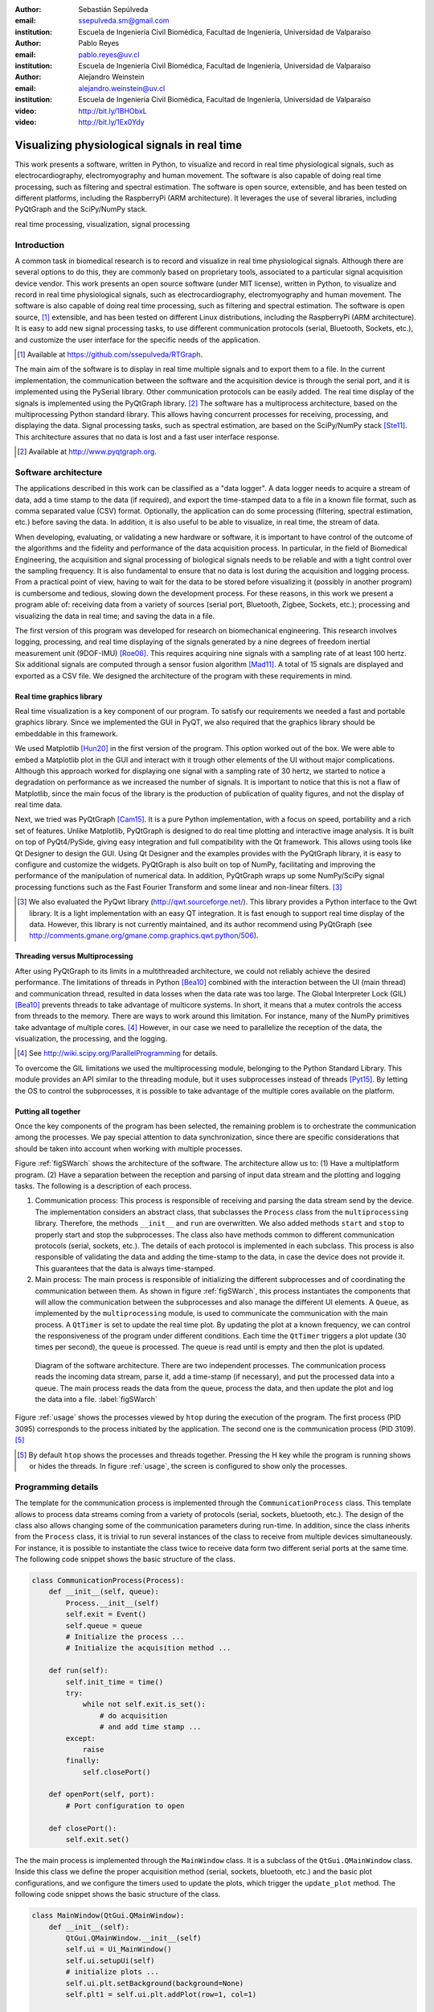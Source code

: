 :author: Sebastián Sepúlveda
:email: ssepulveda.sm@gmail.com
:institution: Escuela de Ingeniería Civil Biomédica, Facultad de Ingeniería, Universidad de Valparaíso

:author: Pablo Reyes
:email: pablo.reyes@uv.cl
:institution: Escuela de Ingeniería Civil Biomédica, Facultad de Ingeniería, Universidad de Valparaíso

:author: Alejandro Weinstein
:email: alejandro.weinstein@uv.cl
:institution: Escuela de Ingeniería Civil Biomédica, Facultad de Ingeniería, Universidad de Valparaíso

:video: http://bit.ly/1BHObxL
:video: http://bit.ly/1Ex0Ydy

------------------------------------------------
Visualizing physiological signals in real time
------------------------------------------------

.. class:: abstract

This work presents a software, written in Python, to visualize and record in real time physiological signals, such as electrocardiography,  electromyography and human movement. The software is also capable of doing real time processing, such as filtering and spectral estimation. The software is open source, extensible, and has been tested on different platforms, including the RaspberryPi (ARM architecture). It leverages the use of several libraries, including PyQtGraph and the SciPy/NumPy stack.

.. class:: keywords

   real time processing, visualization, signal processing

Introduction
------------

A common task in biomedical research is to record and visualize in real time physiological signals. Although there are several options to do this, they are commonly based on  proprietary tools, associated to a particular signal acquisition device vendor. This work presents an open source software (under MIT license), written in Python, to visualize and record in real time physiological signals, such as electrocardiography, electromyography and human movement. The software is also capable of doing real time processing, such as filtering and spectral estimation. The software is open source, [#]_  extensible, and  has been tested on different Linux distributions, including the RaspberryPi (ARM architecture). It is easy to add new signal processing tasks, to use different communication protocols (serial, Bluetooth, Sockets, etc.), and customize the user interface for the specific needs of the application.

.. [#] Available at https://github.com/ssepulveda/RTGraph.

The main aim of the software is to display in real time multiple signals and to export them to a file. In the current implementation, the communication between the software and the acquisition device is through the serial port, and it is implemented using the PySerial library. Other communication protocols can be easily added. The real time display of the signals is implemented using the PyQtGraph library. [#]_ The software has a multiprocess architecture, based on the multiprocessing Python standard library. This allows having concurrent processes for receiving, processing, and displaying the data. Signal processing tasks, such as spectral estimation, are based on the SciPy/NumPy stack [Ste11]_. This architecture assures that no data is lost and a fast user interface response.

.. [#] Available at http://www.pyqtgraph.org.


Software architecture
---------------------

The applications described in this work can be classified as a "data logger". A data logger needs to acquire a stream of data, add a time stamp to the data (if required), and export the time-stamped data to a file in a known file format, such as comma separated value (CSV) format. Optionally, the application can do some processing (filtering, spectral estimation, etc.) before saving the data. In addition, it is also useful to be able to visualize, in real time, the stream of data.

When developing, evaluating, or validating a new hardware or software, it is important to have  control of the outcome of the algorithms and the fidelity and performance of the data acquisition process. In particular, in the field of Biomedical Engineering, the acquisition and signal processing of biological signals needs to be reliable and with a tight control over the sampling frequency. It is also fundamental to ensure that no data is lost during the acquisition and logging process. From a practical point of view, having to wait for the data to be stored before visualizing it (possibly in another program) is cumbersome and tedious, slowing down the development process. For these reasons, in this work we present a program able of: receiving data from a variety of sources (serial port, Bluetooth, Zigbee, Sockets, etc.); processing and visualizing the data in real time; and saving the data in a file.

The first version of this program was developed for research on biomechanical engineering. This research involves logging, processing, and real time displaying of the signals generated by a nine degrees of freedom inertial measurement unit (9DOF-IMU) [Roe06]_. This requires acquiring nine signals with a sampling rate of at least 100 hertz. Six additional signals are computed through a sensor fusion algorithm [Mad11]_. A total of 15 signals are displayed and exported as a CSV file. We designed the architecture of the program with these requirements in mind.


Real time graphics library
==========================

Real time visualization is a key component of our program. To satisfy our requirements we needed a fast and portable graphics library. Since we implemented the GUI in PyQT, we also required that the graphics library should be embeddable in this framework.

We used Matplotlib [Hun20]_ in the first version of the program. This option worked out of the box. We were able to embed a Matplotlib plot in the GUI and interact with it trough other elements of the UI without major complications. Although this approach worked for displaying one signal with a sampling rate of 30 hertz, we started to notice a degradation on performance as we increased the number of signals. It is important to notice that this is not a flaw of Matplotlib, since the main focus of the library is the production of publication of quality figures, and not the display of real time data.

Next, we tried was PyQtGraph [Cam15]_. It is a pure Python implementation, with a focus on speed, portability and a rich set of features. Unlike Matplotlib, PyQtGraph is designed to do real time plotting and interactive image analysis. It is built on top of PyQt4/PySide, giving easy integration and full compatibility with the Qt framework. This allows using tools like Qt Designer to design the GUI. Using Qt Designer and the examples provides with the PyQtGraph library, it is easy to configure and customize the widgets. PyQtGraph is also built on top of NumPy, facilitating and improving the performance of the manipulation of numerical data. In addition, PyQtGraph wraps up some NumPy/SciPy signal processing functions such as the Fast Fourier Transform and some linear and non-linear filters. [#]_

.. [#] We also evaluated the PyQwt library (http://qwt.sourceforge.net/). This library provides a Python interface to the Qwt library. It is a light implementation with an easy QT integration. It is fast enough to support real time display of the data. However, this library is not currently maintained, and its author recommend using PyQtGraph (see http://comments.gmane.org/gmane.comp.graphics.qwt.python/506).


Threading versus Multiprocessing
================================

After using PyQtGraph to its limits in a multithreaded architecture, we could not reliably achieve the desired performance. The limitations of threads in Python [Bea10]_ combined with the interaction between the UI (main thread) and communication thread, resulted in data losses when the data rate was too large. The Global Interpreter Lock (GIL) [Bea10]_ prevents threads to take advantage of multicore systems. In short, it means that a mutex controls the access from threads to the memory. There are ways to work around this limitation. For instance, many of the NumPy primitives take advantage of multiple cores. [#]_ However, in our case we need to parallelize the reception of the data, the visualization, the processing, and the logging.

.. [#] See http://wiki.scipy.org/ParallelProgramming for details.

To overcome the GIL limitations we used the multiprocessing module, belonging to the Python Standard Library. This module provides an API similar to the threading module, but it uses subprocesses instead of threads [Pyt15]_. By letting the OS to control the subprocesses, it is possible to take advantage of the multiple cores available on the platform.

Putting all together
====================

Once the key components of the program has been selected, the remaining problem is to orchestrate the communication among the processes. We pay special attention to data synchronization, since there are specific considerations that should be taken into account when working with multiple processes.

Figure :ref:`figSWarch` shows the architecture of the software. The architecture allow us to: (1) Have a multiplatform program. (2) Have a separation between the reception and parsing of input data stream and the plotting and logging tasks. The following is a description of each process.

1. Communication process: This process is responsible of receiving and parsing the data stream send by the device. The implementation considers an abstract class, that subclasses the ``Process`` class from the ``multiprocessing`` library. Therefore, the methods  ``__init__`` and ``run`` are overwritten. We also added methods ``start`` and ``stop`` to properly start and stop the subprocesses. The class also have methods common to different communication protocols (serial, sockets, etc.). The details of each protocol is implemented in each subclass. This process is also responsible of validating the data and adding the time-stamp to the data, in case the device does not provide it. This guarantees that the data is always time-stamped.

2. Main process: The main process is responsible of initializing the different subprocesses and of coordinating the communication between them. As shown in figure :ref:`figSWarch`, this process instantiates the components that will allow the communication between the subprocesses and also manage the different UI elements. A ``Queue``, as implemented by the ``multiprocessing`` module, is used to communicate the communication with the main process. A ``QtTimer`` is set to update the real time plot. By updating the plot at a known frequency, we can control the responsiveness of the program under different conditions. Each time the ``QtTimer`` triggers a plot update (30 times per second), the ``queue`` is processed. The queue is read until is empty and then the plot is updated.

.. figure:: sw_architecture.pdf

   Diagram of the software architecture. There are two independent processes. The communication process reads the incoming data stream, parse it, add a time-stamp (if necessary), and put the processed data into a queue. The main process reads the data from the queue, process the data, and then update the plot and log the data into a file. :label:`figSWarch`

Figure :ref:`usage` shows the processes viewed by ``htop`` during the execution of the program. The first process (PID 3095) corresponds to the process initiated by the application. The second one is the communication process (PID 3109). [#]_

.. [#] By default ``htop`` shows the processes and threads together. Pressing the H key while the program is running shows or hides the threads. In figure :ref:`usage`, the screen is configured to show only the processes.


Programming details
-------------------

The template for the communication process is implemented through the ``CommunicationProcess`` class. This template allows to process data streams coming from a variety of protocols (serial, sockets, bluetooth, etc.). The design of the class  also allows changing some of the communication parameters during run-time. In addition, since the class inherits from the ``Process`` class, it is trivial to run several instances of the class to receive from multiple devices simultaneously. For instance, it is possible to instantiate the class twice to receive data form two different serial ports at the same time. The following code snippet shows the basic structure of the class. 

.. code-block:: python

	class CommunicationProcess(Process):
	    def __init__(self, queue):
	        Process.__init__(self)
                self.exit = Event()
                self.queue = queue
                # Initialize the process ...
                # Initialize the acquisition method ...

            def run(self):
                self.init_time = time()
                try:
                    while not self.exit.is_set():
                        # do acquisition
                        # and add time stamp ...
                except:
                    raise
                finally:
                    self.closePort()

            def openPort(self, port):
                # Port configuration to open

            def closePort():
                self.exit.set()

The the main process is implemented through the ``MainWindow`` class. It is a subclass of the ``QtGui.QMainWindow`` class. Inside this class we define the proper acquisition method (serial, sockets, bluetooth, etc.) and the basic plot configurations, and we configure the timers used to update the plots, which  trigger the ``update_plot`` method. The following code snippet shows the basic structure of the class. 

.. code-block:: python

    class MainWindow(QtGui.QMainWindow):
        def __init__(self):
            QtGui.QMainWindow.__init__(self)
            self.ui = Ui_MainWindow()
            self.ui.setupUi(self)
            # initialize plots ...
            self.ui.plt.setBackground(background=None)
            self.plt1 = self.ui.plt.addPlot(row=1, col=1)

            # initialize variables ...
            # initialize timers ...
            QtCore.QObject.connect(self.timer_plot_update,
                                   ...)

        def start(self):
            self.data = CommunicationProcess(self.queue)
            self.data.openPort(...)

            self.timer_plot_update.start(...)
            self.timer_freq_update.start(...)

        def update_plot(self):
            while self.queue.qsize() != 0:
                data = self.queue.get(True, 1)

            # draw new data ...
            self.plt1.clear()
            self.plt1.plot(...)

        def stop(self):
            self.data.closePort()
            self.data.join()
            self.timer_plot_update.stop()

.. figure:: usage.png

   Screenshot of ``htop`` showing the processes associated to the program. The first process (PID 3095) corresponds to the process initiated by the application. The second one is the communication process (PID 3109).  :label:`usage`

Results
-------

We have used the software presented in this work with a data stream from the serial port corresponding to one signal with a sampling frequency of 2 kilohertz. We have also used it with a data stream from a TPC/IP socket corresponding to 20 signals with a sampling frequency of 500 hertz.

In a biomechanical study we used our program to evaluate a prototype of a wearable device used to estimate muscle fatigue through the EMG signal. The software was customized to acquire and record these data. We also incorporated some steps of a fatigue estimation algorithm [Dim03]_ to the processing pipeline. We found that having real time feedback of the signal simplified  the procedure to position the wearable device correctly, drastically reducing the amount of time required by the experiments. Figure :ref:`emg` shows a screenshot of the program while acquiring an EMG signal using a wearable device to study muscle fatigue. The figure shows an EMG signal (first panel), a real time estimation of the fatigue level (second panel) based on the acquired EMG signal, and three acceleration signals (third panel). See the following links for a video of the software being used to acquire these signals: http://bit.ly/1BHObxL, http://bit.ly/1Ex0Ydy.

.. figure:: emg.png
    
    Screenshot of the software customized and modified to display 3 signals: an EMG signal (first panel), an estimation of the fatigue level (second panel) based on the acquired EMG signal, and three acceleration signals (third panel). :label:`emg`

An important feature of our program is the easiness to customize it to a specific application. For instance, the software is being used to acquire a set of pressure signals from a device (as seen in figure :ref:`device`) used to monitor nutrition disorders in premature infants. The customization included: (1) modifying the software to acquire two pressure signals using bluetooth; and (2) to perform some specific signal processing before the visualization. In this example it is important to emphasize that the changes to the program were made by a researcher different than the main developer of our program. We claim that this is possible because our program is written in Python. This makes it easier to understand and modify the code with respect to a program written in a lower level language.

The software presented in this work has been tested with different devices, communication protocols, platforms and operating systems (OSs). The initial development was done and tested on the platforms x86, x64 and ARM (RaspberryPy) running Linux. However, this version of the software did not worked as expected on OS X and Windows, due to some restrictions of the multiprocessing library in these OSs. Despite the fact that OS X is a Unix-like OS, there are some multiprocessing methods not implemented in the multiprocessing library. In particular, the method ``qsize``, used to get the approximated size of the queue, is not implemented in OS X. The lack of the ``os.fork()`` call in Windows add some extra limitation when running a program on this OS. Since in this case a child process can not access the parent resources, it is necessary that subclasses of the ``Process`` class must be picklable. Although the documentation of the library contains some suggestions to overcome this restrictions, currently we are not able to run our program on Windows.

.. figure:: device.jpg
    
    Photo of the prototype device used in the study. An Arduino development platform is used to acquire the signals (two pressure measurement). These signals are acquired by a computer running a modified version of our software. :label:`device`


Conclusions
-----------

In this work we presented a program developed to record, process and visualize physiological signals in real time. Although many people consider Python as a "slow" language, this work shows that it is possible to use Python to write applications able to work in real time. At the same time, the clarity and simplicity of Python allowed us to end up with a program that it is easy to modify and extend, even by people who is not familiar with the base code.

We also believe that our solution is a contribution to the open source and Do It Yourself (DIY) communities. Typically, programs to receive and manipulate data in real time are developed using proprietary tools such as LabView or MATLAB. The cost of these tools prevent users of these communities to have access to solutions like the described in this work. As we showed in the result section, in many cases we have used the program with an Arduino acting as an acquisition device. This is a common situation, and we believe that our program can be extended to be used in other fields in need of similar tools.

In the future our first priority is to make our program work in platforms running OS X and Windows. We are currently investigating how to overcome the restriction imposed by the multiprocessing platform on these OSs. Next, we will focus on improving the UI. In particular, we will add the option to change the software behavior, in terms of plot and processing parameters, on the fly, instead of requiring a change in the source code. Finally, we will refactor the architecture of the program to improve the performance, so we can handle higher data rates. In this respect, the main change we plan to do is to move the signal processing computation to another process, leveraging the existence of multi-core machines.


Acknowledgments
---------------

This research was partially supported by the Advanced Center for Electrical and
Electronic Engineering, Basal Project FB0008, Conicyt.

References
----------

.. [Bea10] D. Beazley. *Understanding the python GIL*,
           In PyCON Python Conference. Atlanta, Georgia, 2010.

.. [Cam15] L. Campagnola. *PyQtGraph. Scientific Graphics and GUI Library for Python*,
           http://www.pyqtgraph.org/

.. [Dim03] N. Dimitrova  and G. Dimitrov. *Interpretation of EMG changes with fatigue: facts, pitfalls, and fallacies.*
        Journal of Electromyography and Kinesiology 13.1 (2003): 13-36.

.. [Hun20] J. D. Hunter. *Matplotlib: A 2D graphics environment*,
           Computing In Science & Engineering, 9(3):90-95, IEEE COMPUTER SOC, 2007.

.. [Mad11] S. Madgwick, Andrew JL Harrison, and Ravi Vaidyanathan. *Estimation of IMU and MARG orientation using a gradient descent algorithm.*,
           Rehabilitation Robotics (ICORR), 2011 IEEE International Conference on. IEEE, 2011.

.. [Pyt15] Python Software Foundation, *16.6 multiprocessing - Process-based “threading” interface*,
        https://docs.python.org/2/library/multiprocessing.html

.. [Roe06] D. Roetenberg, *Inertial and magnetic sensing of human motion*. 
	   University of Twente, 2006.

.. [Ste11] S. van der Walt, S.C. Colbert and G. Varoquaux, *The NumPy Array: A
	   Structure for Efficient Numerical Computation*, Computing in Science
	   & Engineering, 13, 22-30, 2011.

..  LocalWords:  electromyography SciPy NumPy biomedical RaspberryPi PySerial multiprocess
